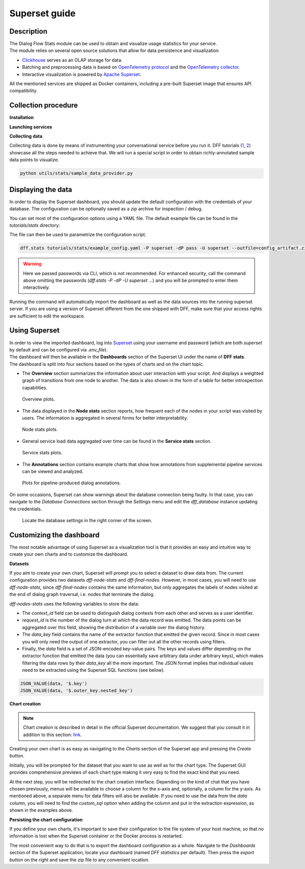 Superset guide
---------------------

Description
~~~~~~~~~~~

| The Dialog Flow Stats module can be used to obtain and visualize usage statistics for your service.
| The module relies on several open source solutions that allow for data persistence and visualization

* `Clickhouse <https://clickhouse.com/>`_ serves as an OLAP storage for data.
* Batching and preprocessing data is based on `OpenTelemetry protocol <https://opentelemetry.io/docs/what-is-opentelemetry/>`_ and the `OpenTelemetry collector <https://opentelemetry.io/docs/collector/>`_.
* Interactive visualization is powered by `Apache Superset <https://superset.apache.org/>`_.

All the mentioned services are shipped as Docker containers, including a pre-built Superset image that ensures API compatibility.

Collection procedure
~~~~~~~~~~~~~~~~~~~~

**Installation**

.. code-block:: shell
    :linenos:

    # clone the original repository to access the docker-compose file
    git clone https://github.com/deeppavlov/dialog_flow_framework.git
    # install with the stats extra
    cd dialog_flow_framework
    pip install .[stats]

**Launching services**

.. code-block:: shell
    :linenos:

    # When at the working directory, launch the services
    docker-compose up otelcol clickhouse dashboard

**Collecting data**

Collecting data is done by means of instrumenting your conversational service before you run it.
DFF tutorials (`1 <../tutorials/tutorials.stats.1_extractor_functions.py>`_, `2 <../tutorials/tutorials.stats.2_pipeline_integration.py>`_)
showcase all the steps needed to achieve that. We will run 
a special script in order to obtain richly-annotated sample data points to visualize.

.. code-block:: shell

    python utils/stats/sample_data_provider.py

Displaying the data
~~~~~~~~~~~~~~~~~~~

In order to display the Superset dashboard, you should update the default configuration with the credentials of your database.
The configuration can be optionally saved as a zip archive for inspection / debug.

You can set most of the configuration options using a YAML file.
The default example file can be found in the `tutorials/stats` directory:

.. code-block:: yaml
    :linenos:

    # tutorials/stats/example_config.yaml
    db:
        driver: clickhousedb+connect
        name: test
        user: username
        host: clickhouse
        port: 8123
        table: otel_logs

The file can then be used to parametrize the configuration script.

.. code-block:: shell

    dff.stats tutorials/stats/example_config.yaml -P superset -dP pass -U superset --outfile=config_artifact.zip

.. warning::
    
    Here we passed passwords via CLI, which is not recommended. For enhanced security, call the command above omitting the passwords (`dff.stats -P -dP -U superset ...`) and you will be prompted to enter them interactively.

Running the command will automatically import the dashboard as well as the data sources
into the running superset server. If you are using a version of Superset different from the one
shipped with DFF, make sure that your access rights are sufficient to edit the workspace.

Using Superset
~~~~~~~~~~~~~~

| In order to view the imported dashboard, log into `Superset <http://localhost:8088/>`_ using your username and password (which are both `superset` by default and can be configured via `.env_file`).
| The dashboard will then be available in the **Dashboards** section of the Superset UI under the name of **DFF stats**.
| The dashboard is split into four sections based on the types of charts and on the chart topic.

*  The **Overview** section summarizes the information about user interaction with your script. And displays a weighted graph of transitions from one node to another. The data is also shown in the form of a table for better introspection capabilities.

.. figure:: ../_static/images/overview.png

    Overview plots.

* The data displayed in the **Node stats** section reports, how frequent each of the nodes in your script was visited by users. The information is aggregated in several forms for better interpretability.

.. figure:: ../_static/images/general_stats.png

    Node stats plots.

* General service load data aggregated over time can be found in the **Service stats** section.

.. figure:: ../_static/images/service_stats.png

    Service stats plots.

* The **Annotations** section contains example charts that show how annotations from supplemental pipeline services can be viewed and analyzed.

.. figure:: ../_static/images/annotations.png

    Plots for pipeline-produced dialog annotations.

On some occasions, Superset can show warnings about the database connection being faulty.
In that case, you can navigate to the `Database Connections` section through the `Settings` menu and edit the `dff_database` instance updating the credentials.

.. figure:: ../_static/images/databases.png

    Locate the database settings in the right corner of the screen.

Customizing the dashboard
~~~~~~~~~~~~~~~~~~~~~~~~~

The most notable advantage of using Superset as a visualization tool is that it provides
an easy and intuitive way to create your own charts and to customize the dashboard.

**Datasets**

If you aim to create your own chart, Superset will prompt you to select a dataset to draw data from.
The current configuration provides two datasets `dff-node-stats` and `dff-final-nodes`.
However, in most cases, you will need to use `dff-node-stats`, since `dff-final-nodes` contains the same information, but only
aggregates the labels of nodes visited at the end of dialog graph traversal,
i.e. nodes that terminate the dialog.

`dff-nodes-stats` uses the following variables to store the data:

* The `context_id` field can be used to distinguish dialog contexts from each other and serves as a user identifier.
* `request_id` is the number of the dialog turn at which the data record was emitted. The data points can be aggregated over this field, showing the distribution of a variable over the dialog history.
* The `data_key` field contains the name of the extractor function that emitted the given record. Since in most cases you will only need the output of one extractor, you can filter out all the other records using filters.
* Finally, the `data` field is a set of JSON-encoded key-value pairs. The keys and values differ depending on the extractor function that emitted the data (you can essentially save arbitrary data under arbitrary keys), which makes filtering the data rows by their `data_key` all the more important. The JSON format implies that individual values need to be extracted using the Superset SQL functions (see below).


.. code-block::

    JSON_VALUE(data, '$.key')
    JSON_VALUE(data, '$.outer_key.nested_key')

**Chart creation**

.. note::

    Chart creation is described in detail in the official Superset documentation.
    We suggest that you consult it in addition to this section:
    `link <https://superset.apache.org/docs/creating-charts-dashboards/exploring-data/#pivot-table>`_.

Creating your own chart is as easy as navigating to the `Charts` section of the Superset app
and pressing the `Create` button.

Initially, you will be prompted for the dataset that you want to use as well as for the chart type.
The Superset GUI provides comprehensive previews of each chart type making it very easy
to find the exact kind that you need.

At the next step, you will be redirected to the chart creation interface.
Depending on the kind of chat that you have chosen previously, menus will be available
to choose a column for the x-axis and, optionally, a column for the y-axis. As mentioned above,
a separate menu for data filters will also be available. If you need to use the data
from the `data` column, you will need to find the `custom_sql` option when adding the column
and put in the extraction expression, as shown in the examples above.

**Persisting the chart configuration**

If you define your own charts, it's important to save their configuration to the file system of your
host machine, so that no information is lost when the Superset container or the Docker process is restarted.

The most convenient way to do that is to export the dashboard configuration as a whole. Navigate to the
`Dashboards` section of the Superset application, locate your dashboard (named `DFF statistics` per default).
Then press the `export` button on the right and save the zip file to any convenient location.